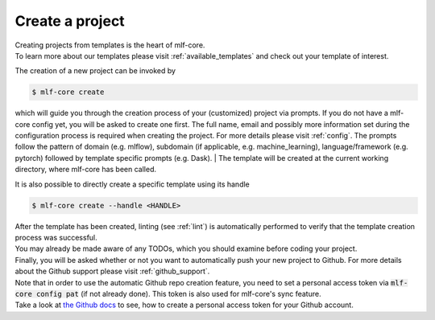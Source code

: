.. _create:

================
Create a project
================

| Creating projects from templates is the heart of mlf-core.
| To learn more about our templates please visit :ref:`available_templates` and check out your template of interest.

The creation of a new project can be invoked by

.. code-block:: console

    $ mlf-core create

which will guide you through the creation process of your (customized) project via prompts. If you do not have a mlf-core config yet, you will be asked to create one first.
The full name, email and possibly more information set during the configuration process is required when creating the project. For more details please visit :ref:`config`.
The prompts follow the pattern of domain (e.g. mlflow), subdomain (if applicable, e.g. machine_learning), language/framework (e.g. pytorch) followed by template specific prompts (e.g. Dask).
| The template will be created at the current working directory, where mlf-core has been called.

It is also possible to directly create a specific template using its handle

.. code-block:: console

    $ mlf-core create --handle <HANDLE>

| After the template has been created, linting (see :ref:`lint`) is automatically performed to verify that the template creation process was successful.
| You may already be made aware of any TODOs, which you should examine before coding your project.
| Finally, you will be asked whether or not you want to automatically push your new project to Github. For more details about the Github support please visit :ref:`github_support`.
| Note that in order to use the automatic Github repo creation feature, you need to set a personal access token via :code:`mlf-core config pat` (if not already done). This token is also used for mlf-core's sync feature.
| Take a look at `the Github docs <https://docs.github.com/en/github/authenticating-to-github/creating-a-personal-access-token>`_ to see, how to create a personal access token for your Github account.
